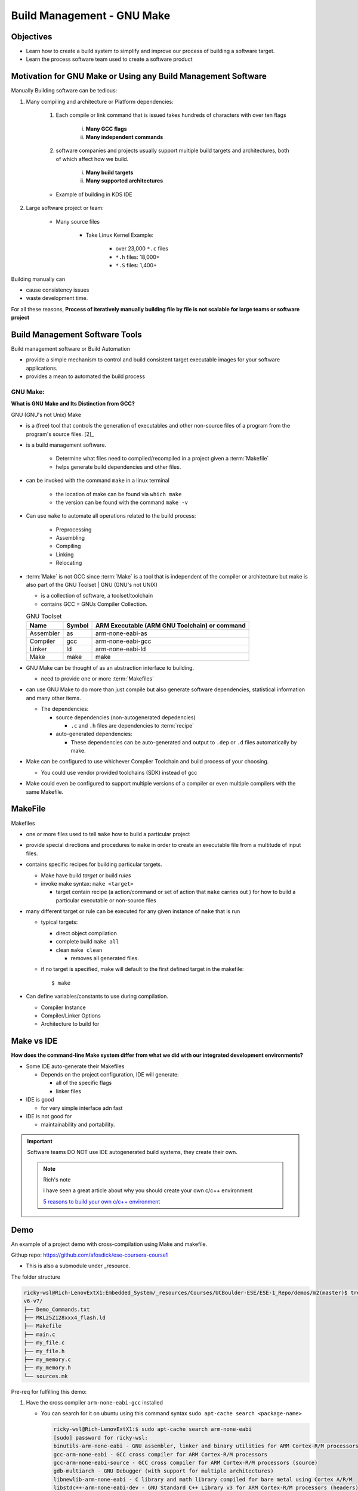 ##############################
Build Management - GNU Make
##############################


**************
Objectives
**************


* Learn how to create a build system to simplify and improve our process of
  building a software target.

* Learn the process software team used to create a software product

*****************************************************************
Motivation for GNU Make or Using any Build Management Software
*****************************************************************

Manually Building software can be tedious:

1. Many compiling and architecture or Platform dependencies:

    1. Each compile or link command that is issued takes hundreds of characters with 
       over ten flags

        i. **Many GCC flags**
        ii. **Many independent commands**
        

    2. software companies and projects usually support multiple build targets 
       and architectures, both of which affect how we build.

        i. **Many build targets**
        ii. **Many supported architectures**
    
    * Example of building in KDS IDE
      
      .. grid:: 2

         .. grid-item-card:: KDS IDE Build Compilation output Example   

             .. raw:: html
                
                <iframe 
                  src="https://docs.google.com/presentation/d/e/2PACX-1vQKXjWTU3zTA9tzIqIEe1azv-wFQWNCSF1DFpaLxVjGz1uDYTWhMZxobAFkwMUl61pVd5SSGUkbTBM2/embed?start=false&loop=false&delayms=3000&slide=id.p6" 
                  frameborder="0" width="100%" height="500" 
                  allowfullscreen="true" 
                  mozallowfullscreen="true" 
                  webkitallowfullscreen="true">
                </iframe>     
     

         .. grid-item-card:: Many GCC Flags     

             .. raw:: html
                
                <iframe 
                  src="https://docs.google.com/presentation/d/e/2PACX-1vQKXjWTU3zTA9tzIqIEe1azv-wFQWNCSF1DFpaLxVjGz1uDYTWhMZxobAFkwMUl61pVd5SSGUkbTBM2/embed?start=false&loop=false&delayms=3000&slide=id.p7" 
                  frameborder="0" width="100%" height="500" 
                  allowfullscreen="true" 
                  mozallowfullscreen="true" 
                  webkitallowfullscreen="true">
                </iframe>
      

2. Large software project or team:

    * Many source files
        
        * Take Linux Kernel Example:

            * over 23,000 ``*.c`` files
            * ``*.h`` files: 18,000+
            * ``*.S`` files: 1,400+

Building manually can

* cause consistency issues
* waste development time.

For all these reasons, **Process of iteratively manually building file by file is not 
scalable for large teams or software project**


****************************************
Build Management Software Tools 
****************************************

Build management software or Build Automation 

* provide a simple mechanism to control and build consistent target executable 
  images for your software applications.

* provides a mean to automated the build process

  .. card:: Build Management Software (def and function)

     .. raw:: html
     
        <iframe 
            src="https://docs.google.com/presentation/d/e/2PACX-1vQKXjWTU3zTA9tzIqIEe1azv-wFQWNCSF1DFpaLxVjGz1uDYTWhMZxobAFkwMUl61pVd5SSGUkbTBM2/embed?start=false&loop=false&delayms=3000&slide=id.p8" 
            frameborder="0" width="100%" height="500" 
            allowfullscreen="true" 
            mozallowfullscreen="true" 
            webkitallowfullscreen="true">
        </iframe> 
     
GNU Make:
============

**What is GNU Make and Its Distinction from GCC?**

GNU (GNU's not Unix) Make

* is a (free) tool that controls the generation of executables and other non-source
  files of a program from the program's source files. [2]_

* is a build management software.

    * Determine what files need to compiled/recompiled in a project given a
      :term:`Makefile`
    
    * helps generate build dependencies and other files.

* can be invoked with the command ``make`` in a linux terminal
    
    * the location of make can be found via ``which make``
    * the version can be found with the command ``make -v``

* Can use ``make`` to automate all operations related to the build process:
    
    .. drawio-image:: ../../_images/src/Coursera-IES_W2_2_CompilingInvokingGCC.drawio
       :page-index: 2
       :align: right
       :width: 500
       :height: 350

    * Preprocessing
    * Assembling
    * Compiling
    * Linking
    * Relocating


* :term:`Make` is not GCC since :term:`Make` is a tool that is independent of the compiler or architecture
  but make is also part of the GNU Toolset
  |
  GNU (GNU's not UNIX)

  * is a collection of software, a toolset/toolchain
  * contains GCC = GNUs Compiler Collection.

  .. list-table:: GNU Toolset
     :header-rows: 1

     * - Name
       - Symbol
       - ARM Executable (ARM GNU Toolchain) or command
         
     * - Assembler
       - as
       - arm-none-eabi-as
     
     * - Compiler
       - gcc
       - arm-none-eabi-gcc

     * - Linker
       - ld
       - arm-none-eabi-ld

     * - Make
       - make
       - make


* GNU Make can be thought of as an abstraction interface to building.

  * need to provide one or more :term:`Makefiles`
  
  .. card:: Build Management Software

    .. raw:: html
    
      <iframe 
          src="https://docs.google.com/presentation/d/e/2PACX-1vQKXjWTU3zTA9tzIqIEe1azv-wFQWNCSF1DFpaLxVjGz1uDYTWhMZxobAFkwMUl61pVd5SSGUkbTBM2/embed?start=false&loop=false&delayms=3000&slide=id.p12" 
          frameborder="0" width="100%" height="500" 
          allowfullscreen="true" 
          mozallowfullscreen="true" 
          webkitallowfullscreen="true">
      </iframe> 


* can use GNU Make to do more than just compile but also generate software 
  dependencies, statistical information and many other items.

  .. card:: Build Management Software

    .. raw:: html
    
      <iframe 
          src="https://docs.google.com/presentation/d/e/2PACX-1vQKXjWTU3zTA9tzIqIEe1azv-wFQWNCSF1DFpaLxVjGz1uDYTWhMZxobAFkwMUl61pVd5SSGUkbTBM2/embed?start=false&loop=false&delayms=3000&slide=id.p13" 
          frameborder="0" width="100%" height="500" 
          allowfullscreen="true" 
          mozallowfullscreen="true" 
          webkitallowfullscreen="true">
      </iframe> 
  
  * The dependencies:
    
    * source dependencies (non-autogenerated depedencies)
      
      * ``.c`` and ``.h`` files are dependencies to :term:`recipe`

    * auto-generated dependencies:

      * These dependencies can be auto-generated and output to ``.dep`` or ``.d``
        files automatically by make.

* Make can be configured to use whichever Complier Toolchain and build process 
  of your choosing.

  * You could use vendor provided toolchains (SDK) instead of gcc
 
* Make could even be configured to support multiple versions of a compiler or 
  even multiple compilers with the same Makefile.



***************************
MakeFile
***************************

Makefiles

* one or more files used to tell ``make`` how to build a particular project
* provide special directions and procedures to ``make`` in order to create an 
  executable file from a multitude of input files.

* contains specific recipes for building particular targets.

  * Make have build *target* or build *rules*
  * invoke make syntax: ``make <target>``

    * target contain recipe (a action/command or set of action that ``make`` carries out
      ) for how to build a particular executable or non-source  files

* many different target or rule can be executed for any given instance of ``make``
  that is run

  * typical targets:

    * direct object compilation
    * complete build ``make all``
    * clean ``make clean``

      * removes all generated files.
  
  * if no target is specified, make will default to the first defined target
    in the makefile::

      $ make

* Can define variables/constants to use during compilation.

  * Compiler Instance
  * Compiler/Linker Options
  * Architecture to build for

*********************************
Make vs IDE
*********************************

**How does the command-line Make system differ from what we did with our 
integrated development environments?**

* Some IDE auto-generate their Makefiles

  * Depends on the project configuration, IDE will generate:

    * all of the specific flags
    * linker files

      .. grid:: 2

         .. grid-item-card:: KDS IDE Build Compilation output Example   

             .. raw:: html
                
                <iframe 
                  src="https://docs.google.com/presentation/d/e/2PACX-1vQKXjWTU3zTA9tzIqIEe1azv-wFQWNCSF1DFpaLxVjGz1uDYTWhMZxobAFkwMUl61pVd5SSGUkbTBM2/embed?start=false&loop=false&delayms=3000&slide=id.p16" 
                  frameborder="0" width="100%" height="500" 
                  allowfullscreen="true" 
                  mozallowfullscreen="true" 
                  webkitallowfullscreen="true">
                </iframe>     
     

         .. grid-item-card:: Many GCC Flags     

             .. raw:: html
                
                <iframe 
                  src="https://docs.google.com/presentation/d/e/2PACX-1vQKXjWTU3zTA9tzIqIEe1azv-wFQWNCSF1DFpaLxVjGz1uDYTWhMZxobAFkwMUl61pVd5SSGUkbTBM2/embed?start=false&loop=false&delayms=3000&slide=id.p17" 
                  frameborder="0" width="100%" height="500" 
                  allowfullscreen="true" 
                  mozallowfullscreen="true" 
                  webkitallowfullscreen="true">
                </iframe>
      
* IDE is good

  * for very simple interface adn fast

* IDE is not good for

  * maintainability and portability.

.. important::
   
   Software teams DO NOT use IDE autogenerated build systems,
   they create their own.

   .. note:: Rich's note
      
      I have seen a great article about why you should create your own c/c++ 
      environment

      `5 reasons to build your own c/c++ environment <https://www.embedded.com/5-reasons-to-build-your-own-c-c-environment/>`_


********************
Demo
********************

An example of a project demo with cross-compilation using Make and
makefile.

Githup repo: https://github.com/afosdick/ese-coursera-course1

* This is also a submodule under _resource.

The folder structure

.. code-block::
   
   ricky-wsl@Rich-LenovExtX1:Embedded_System/_resources/Courses/UCBoulder-ESE/ESE-1_Repo/demos/m2(master)$ tree v6-v7/
   v6-v7/
   ├── Demo_Commands.txt
   ├── MKL25Z128xxx4_flash.ld
   ├── Makefile
   ├── main.c
   ├── my_file.c
   ├── my_file.h
   ├── my_memory.c
   ├── my_memory.h
   └── sources.mk
   

.. tab-set::

    .. tab-item:: Makefile
        :sync: key1

        .. literalinclude:: ../../_resources/Courses/UCBoulder-ESE/ESE-1_Repo/demos/m2/v6-v7/Makefile
           :language: c

    .. tab-item:: sources.mk
        :sync: key2

        .. literalinclude:: ../../_resources/Courses/UCBoulder-ESE/ESE-1_Repo/demos/m2/v6-v7/sources.mk
           :language: c

Pre-req for fulfilling this demo:

1. Have the cross compiler ``arm-none-eabi-gcc`` installed
   
   * You can search for it on ubuntu using this command syntax 
     ``sudo apt-cache search <package-name>``

     .. code-block:: bash
        
        ricky-wsl@Rich-LenovExtX1:$ sudo apt-cache search arm-none-eabi
        [sudo] password for ricky-wsl:
        binutils-arm-none-eabi - GNU assembler, linker and binary utilities for ARM Cortex-R/M processors
        gcc-arm-none-eabi - GCC cross compiler for ARM Cortex-R/M processors
        gcc-arm-none-eabi-source - GCC cross compiler for ARM Cortex-R/M processors (source)
        gdb-multiarch - GNU Debugger (with support for multiple architectures)
        libnewlib-arm-none-eabi - C library and math library compiled for bare metal using Cortex A/R/M
        libstdc++-arm-none-eabi-dev - GNU Standard C++ Library v3 for ARM Cortex-R/M processors (headers)
        libstdc++-arm-none-eabi-newlib - GNU Standard C++ Library v3 for ARM Cortex-R/M processors (newlib)
        libstdc++-arm-none-eabi-picolibc - GNU Standard C++ Library v3 for ARM Cortex-R/M processors (picolibc)
        mbed-test-wrapper - utility to wrap the mbed test loader for use by yotta targets
        picolibc-arm-none-eabi - Smaller embedded C library for ARM development
        ubertooth-firmware - Firmware for Ubertooth
        ubertooth-firmware-source - Source code for the Ubertooth firmware

   * You can install it using ``sudo apt-get install gcc-arm-none-eabi``

Invoking make using the command syntax ``make <target>``

* ``make all``

  * this will build the entire project using a phony target

    * :term:`phony target` is one that is not really the name of a file; 
      rather it is just a name for a recipe to be executed when you make an 
      explicit request
  
  * The generated output will be create:

    * Object file/code: ``main.o``, ``my_file.o``, ``my_memory.o``
    * Executable: ``demo.out``, 
    * map file: ``demo.out.map``, 

* ``make clean`` will remove all non-source and generated files
  
  .. warning::
     
      Be careful how you implement clean as you don't want to delete source files
      and other important files.

* You can define your build target to run individual build files: ``make main.o``

  * The main.o object file will be built (no linking yet). 
  * Only a single command is issued.
